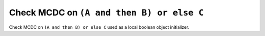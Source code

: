Check MCDC on ``(A and then B) or else C``
==========================================

Check MCDC on ``(A and then B) or else C``
used as a local boolean object initializer.
